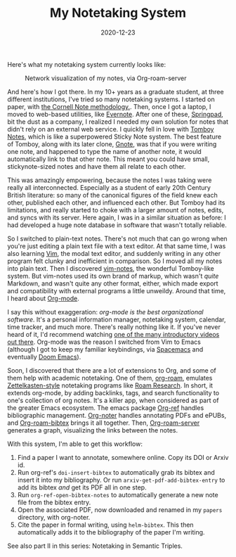 #+TITLE: My Notetaking System
#+DATE: 2020-12-23
#+TAGS: notetaking

Here's what my notetaking system currently looks like:

#+CAPTION: Network visualization of my notes, via Org-roam-server
[[../../../images/notetaking/org-roam.png]]

And here's how I got there. In my 10+ years as a graduate student, at three different institutions, I've tried so many notetaking systems. I started on paper, with [[https://en.wikipedia.org/wiki/Cornell_Notes][the Cornell Note methodology.]]. Then, once I got a laptop, I moved to web-based utilities, like [[https://evernote.com/][Evernote]]. After one of these, [[https://en.wikipedia.org/wiki/Springpad][Springpad]], bit the dust as a company, I realized I needed my own solution for notes that didn't rely on an external web service. I quickly fell in love with [[https://en.wikipedia.org/wiki/Tomboy_(software)][Tomboy Notes]], which is like a superpowered Sticky Note system. The best feature of Tomboy, along with its later clone, [[https://en.wikipedia.org/wiki/Gnote][Gnote]], was that if you were writing one note, and happened to type the name of another note, it would automatically link to that other note. This meant you could have small, stickynote-sized notes and have them all relate to each other.

This was amazingly empowering, because the notes I was taking were really all interconnected. Especially as a student of early 20th Century British literature: so many of the canonical figures of the field knew each other, published each other, and influenced each other. But Tomboy had its limitations, and really started to choke with a larger amount of notes, edits, and syncs with its server. Here again, I was in a similar situation as before: I had developed a huge note database in software that wasn't totally reliable.

So I switched to plain-text notes. There's not much that can go wrong when you're just editing a plain text file with a text editor. At that same time, I was also learning [[https://en.wikipedia.org/wiki/Vim_(text_editor)][Vim]], the modal text editor, and suddenly writing in any other program felt clunky and inefficient in comparison. So I moved all my notes into plain text. Then I discovered [[https://github.com/xolox/vim-notes][vim-notes]], the wonderful Tomboy-like system. But vim-notes used its own brand of markup, which wasn't /quite/ Markdown, and wasn't quite any other format, either, which made export and compatibility with external programs a little unweildy. Around that time, I heard about [[https://en.wikipedia.org/wiki/Org-mode][Org-mode]].

I say this without exaggeration: /org-mode is the best organizational software/. It's a personal information manager, notetaking system, calendar, time tracker, and much more. There's really nothing like it. If you've never heard of it, I'd recommend watching [[https://www.youtube.com/results?search_query=org+mode][one of the many introductory videos out there]]. Org-mode was the reason I switched from Vim to Emacs (although I got to keep my familiar keybindings, via [[https://www.spacemacs.org/][Spacemacs]] and eventually [[https://github.com/hlissner/doom-emacs][Doom Emacs]]).

Soon, I discovered that there are a lot of extensions to Org, and some of them help with academic notetaking. One of them, [[https://www.orgroam.com/][org-roam]], emulates [[https://en.wikipedia.org/wiki/Zettelkasten][Zettelkasten-style]] notetaking programs like [[https://roamresearch.com/][Roam Research]]. In short, it extends org-mode, by adding backlinks, tags, and search functionality to one's collection of org notes. It's a killer app, when considered as part of the greater Emacs ecosystem. The emacs package [[https://github.com/jkitchin/org-ref][Org-ref]] handles bibliographic management. [[https://github.com/weirdNox/org-noter][Org-noter]] handles annotating PDFs and ePUBs, and [[https://github.com/org-roam/org-roam-bibtex][Org-roam-bibtex]] brings it all together. Then, [[https://github.com/org-roam/org-roam-server][Org-roam-server]] generates a graph, visualizing the links between the notes.

With this system, I'm able to get this workflow:

1. Find a paper I want to annotate, somewhere online. Copy its DOI or Arxiv id.
2. Run org-ref's ~doi-insert-bibtex~ to automatically grab its bibtex and insert it into my bibliography. Or run ~arxiv-get-pdf-add-bibtex-entry~ to add its bibtex /and/ get its PDF all in one step.
3. Run ~org-ref-open-bibtex-notes~ to automatically generate a new note file from the bibtex entry.
4. Open the associated PDF, now downloaded and renamed in my ~papers~ directory, with org-noter.
5. Cite the paper in formal writing, using ~helm-bibtex~. This then automatically adds it to the bibliography of the paper I'm writing.


See also part II in this series: Notetaking in Semantic Triples.
